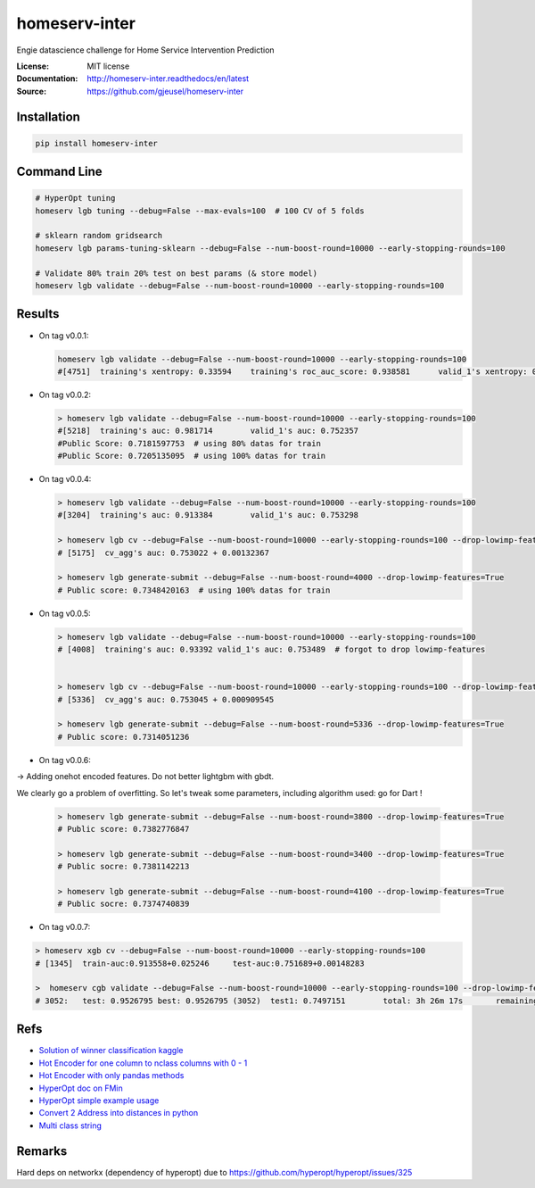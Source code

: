 ===============================
homeserv-inter
===============================

.. image:: https://travis-ci.org/gjeusel/homeserv-inter.svg?branch=master
    :target: https://travis-ci.org/gjeusel/homeserv-inter
.. image:: https://readthedocs.org/projects/homeserv-inter/badge/?version=latest
   :target: http://homeserv-inter.readthedocs.io/en/latest/?badge=latest
   :alt: Documentation Status
.. image:: https://coveralls.io/repos/github/gjeusel/homeserv-inter/badge.svg
   :target: https://coveralls.io/github/gjeusel/homeserv-inter
.. image:: https://badge.fury.io/py/homeserv-inter.svg
   :target: https://pypi.python.org/pypi/homeserv-inter/
   :alt: Pypi package


Engie datascience challenge for Home Service Intervention Prediction

:License: MIT license
:Documentation: http://homeserv-inter.readthedocs/en/latest
:Source: https://github.com/gjeusel/homeserv-inter


Installation
------------

.. code:: bash

    pip install homeserv-inter


Command Line
------------

.. code:: bash

    # HyperOpt tuning
    homeserv lgb tuning --debug=False --max-evals=100  # 100 CV of 5 folds

    # sklearn random gridsearch
    homeserv lgb params-tuning-sklearn --debug=False --num-boost-round=10000 --early-stopping-rounds=100

    # Validate 80% train 20% test on best params (& store model)
    homeserv lgb validate --debug=False --num-boost-round=10000 --early-stopping-rounds=100



Results
-------

- On tag v0.0.1:

  .. code:: bash

    homeserv lgb validate --debug=False --num-boost-round=10000 --early-stopping-rounds=100
    #[4751]  training's xentropy: 0.33594    training's roc_auc_score: 0.938581      valid_1's xentropy: 0.479222    valid_1's roc_auc_score: 0.751526


- On tag v0.0.2:

  .. code:: bash

    > homeserv lgb validate --debug=False --num-boost-round=10000 --early-stopping-rounds=100
    #[5218]  training's auc: 0.981714        valid_1's auc: 0.752357
    #Public Score: 0.7181597753  # using 80% datas for train
    #Public Score: 0.7205135095  # using 100% datas for train

- On tag v0.0.4:

  .. code:: bash

    > homeserv lgb validate --debug=False --num-boost-round=10000 --early-stopping-rounds=100
    #[3204]  training's auc: 0.913384        valid_1's auc: 0.753298

    > homeserv lgb cv --debug=False --num-boost-round=10000 --early-stopping-rounds=100 --drop-lowimp-features=True
    # [5175]  cv_agg's auc: 0.753022 + 0.00132367

    > homeserv lgb generate-submit --debug=False --num-boost-round=4000 --drop-lowimp-features=True
    # Public score: 0.7348420163  # using 100% datas for train


- On tag v0.0.5:

  .. code:: bash

    > homeserv lgb validate --debug=False --num-boost-round=10000 --early-stopping-rounds=100
    # [4008]  training's auc: 0.93392 valid_1's auc: 0.753489  # forgot to drop lowimp-features


    > homeserv lgb cv --debug=False --num-boost-round=10000 --early-stopping-rounds=100 --drop-lowimp-features=True
    # [5336]  cv_agg's auc: 0.753045 + 0.000909545

    > homeserv lgb generate-submit --debug=False --num-boost-round=5336 --drop-lowimp-features=True
    # Public score: 0.7314051236


- On tag v0.0.6:

-> Adding onehot encoded features. Do not better lightgbm with gbdt.

We clearly go a problem of overfitting. So let's tweak some parameters, including algorithm used: go for Dart !

  .. code:: bash

    > homeserv lgb generate-submit --debug=False --num-boost-round=3800 --drop-lowimp-features=True
    # Public score: 0.7382776847

    > homeserv lgb generate-submit --debug=False --num-boost-round=3400 --drop-lowimp-features=True
    # Public socre: 0.7381142213

    > homeserv lgb generate-submit --debug=False --num-boost-round=4100 --drop-lowimp-features=True
    # Public socre: 0.7374740839


- On tag v0.0.7:

.. code:: bash

  > homeserv xgb cv --debug=False --num-boost-round=10000 --early-stopping-rounds=100
  # [1345]  train-auc:0.913558+0.025246     test-auc:0.751689+0.00148283

  >  homeserv cgb validate --debug=False --num-boost-round=10000 --early-stopping-rounds=100 --drop-lowimp-features=True
  # 3052:   test: 0.9526795 best: 0.9526795 (3052)  test1: 0.7497151        total: 3h 26m 17s       remaining: 7h 49m 25s



Refs
----

- `Solution of winner classification kaggle <https://www.kaggle.com/c/jigsaw-toxic-comment-classification-challenge/discussion/52557>`_

- `Hot Encoder for one column to nclass columns with 0 - 1 <http://scikit-learn.org/stable/modules/generated/sklearn.preprocessing.LabelBinarizer.html#sklearn.preprocessing.LabelBinarizer>`_

- `Hot Encoder with only pandas methods <http://pandas.pydata.org/pandas-docs/stable/generated/pandas.get_dummies.html>`_

- `HyperOpt doc on FMin <https://github.com/hyperopt/hyperopt/wiki/FMin>`_

- `HyperOpt simple example usage <https://www.kaggle.com/eikedehling/tune-and-compare-xgb-lightgbm-rf-with-hyperopt>`_

- `Convert 2 Address into distances in python <https://www.woosmap.com/blog/bulk-geocoding-google-api-geopy/>`_

- `Multi class string <https://towardsdatascience.com/multi-class-text-classification-with-scikit-learn-12f1e60e0a9f>`_

Remarks
-------
Hard deps on networkx (dependency of hyperopt) due to https://github.com/hyperopt/hyperopt/issues/325

